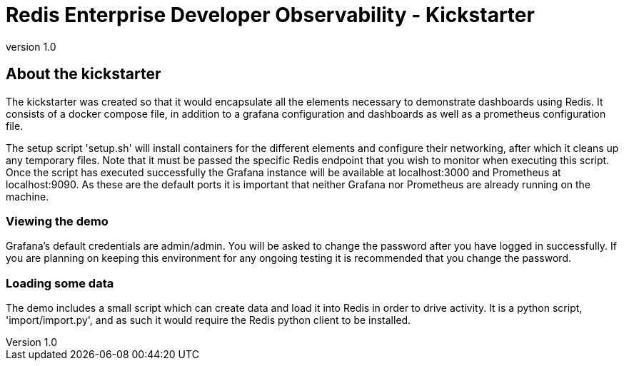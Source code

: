 = Redis Enterprise Developer Observability - Kickstarter
:revnumber: 1.0
:docinfo1:

== About the kickstarter

The kickstarter was created so that it would encapsulate all the elements necessary to demonstrate dashboards using Redis.
It consists of a docker compose file, in addition to a grafana configuration and dashboards as well as a
prometheus configuration file.

The setup script 'setup.sh' will install containers for the different elements and configure their networking, after
which it cleans up any temporary files. Note that it must be passed the specific Redis endpoint that you wish to monitor
when executing this script. Once the script has executed successfully the Grafana instance will be available at
localhost:3000 and Prometheus at localhost:9090. As these are the default ports it is important that neither Grafana nor
Prometheus are already running on the machine.

=== Viewing the demo

Grafana's default credentials are admin/admin. You will be asked to change the password after you have logged in
successfully. If you are planning on keeping this environment for any ongoing testing it is recommended that you change
the password.

=== Loading some data

The demo includes a small script which can create data and load it into Redis in order to drive activity.
It is a python script, 'import/import.py', and as such it would require the Redis python client to be installed.



